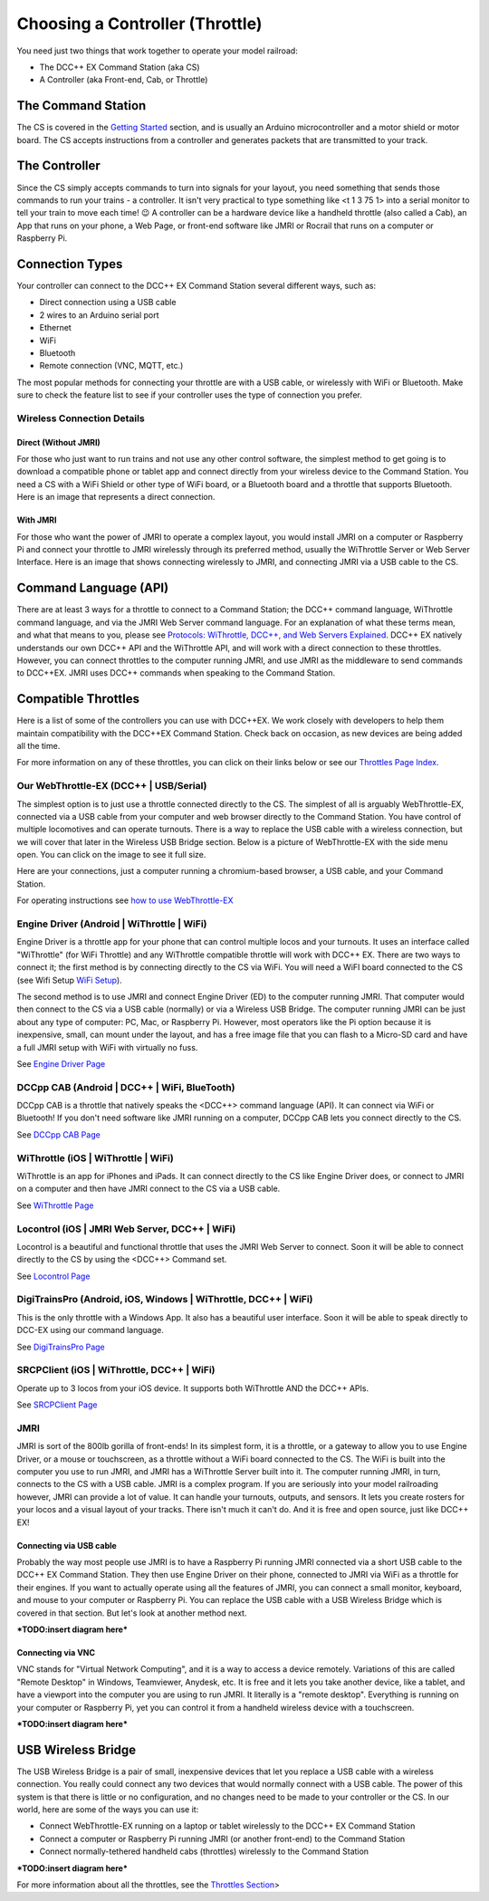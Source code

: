 *********************************
Choosing a Controller (Throttle)
*********************************

You need just two things that work together to operate your model railroad:

* The DCC++ EX Command Station (aka CS)
* A Controller (aka Front-end, Cab, or Throttle)

The Command Station
====================

The CS is covered in the `Getting Started <index.html>`_ section, and is usually an Arduino microcontroller and a motor shield or motor board. The CS accepts instructions from a controller and generates packets that are transmitted to your track.

The Controller
================

Since the CS simply accepts commands to turn into signals for your layout, you need something that sends those commands to run your trains - a controller. It isn't very practical to type something like <t 1 3 75 1> into a serial monitor to tell your train to move each time! 😉  A controller can be a hardware device like a handheld throttle (also called a Cab), an App that runs on your phone, a Web Page, or front-end software like JMRI or Rocrail that runs on a computer or Raspberry Pi. 

Connection Types
=================

Your controller can connect to the DCC++ EX Command Station several different ways, such as:

* Direct connection using a USB cable
* 2 wires to an Arduino serial port
* Ethernet
* WiFi
* Bluetooth 
* Remote connection (VNC, MQTT, etc.)

The most popular methods for connecting your throttle are with a USB cable, or wirelessly with WiFi or Bluetooth. Make sure to check the feature list to see if your controller uses the type of connection you prefer.

Wireless Connection Details
-----------------------------

Direct (Without JMRI)
^^^^^^^^^^^^^^^^^^^^^^

For those who just want to run trains and not use any other control software, the simplest method to get going is to download a compatible phone or tablet app and connect directly from your wireless device to the Command Station. You need a CS with a WiFi Shield or other type of WiFi board, or a Bluetooth board and a throttle that supports Bluetooth. Here is an image that represents a direct connection.

.. image:: ../_static/images/throttles/throttle_wifi_direct.png
   :alt:  WiFi Throttle Direct to CS
   :align: center
   :scale: 50%

With JMRI
^^^^^^^^^^^^^

For those who want the power of JMRI to operate a complex layout, you would install JMRI on a computer or Raspberry Pi and connect your throttle to JMRI wirelessly through its preferred method, usually the WiThrottle Server or Web Server Interface. Here is an image that shows connecting wirelessly to JMRI, and connecting JMRI via a USB cable to the CS.

.. image:: ../_static/images/throttles/throttle_wifi_jmri.png
   :alt:  WiFi Throttle to JMRI and JMRI to CS with USB cable
   :align: center
   :scale: 50%


Command Language (API)
======================

There are at least 3 ways for a throttle to connect to a Command Station; the DCC++ command language, WiThrottle command language, and via the JMRI Web Server command language. For an explanation of what these terms mean, and what that means to you, please see `Protocols: WiThrottle, DCC++, and Web Servers Explained <../throttles/protocols.html>`_. DCC++ EX natively understands our own DCC++ API and the WiThrottle API, and will work with a direct connection to these throttles. However, you can connect throttles to the computer running JMRI, and use JMRI as the middleware to send commands to DCC++EX. JMRI uses DCC++ commands when speaking to the Command Station.

Compatible Throttles
=====================

Here is a list of some of the controllers you can use with DCC++EX. We work closely with developers to help them maintain compatibility with the DCC++EX Command Station. Check back on occasion, as new devices are being added all the time.

For more information on any of these throttles, you can click on their links below or see our `Throttles Page Index <../throttles/index.html>`_.

Our WebThrottle-EX (DCC++ | USB/Serial)
----------------------------------------

The simplest option is to just use a throttle connected directly to the CS. The simplest of all is arguably WebThrottle-EX, connected via a USB cable from your computer and web browser directly to the Command Station. You have control of multiple locomotives and can operate turnouts. There is a way to replace the USB cable with a wireless connection, but we will cover that later in the Wireless USB Bridge section. Below is a picture of WebThrottle-EX with the side menu open. You can click on the image to see it full size.

.. image:: ../_static/images/throttles/webthrottle1.jpg
   :alt: WebThrottle-EX
   :align: center
   :scale: 40%

Here are your connections, just a computer running a chromium-based browser, a USB cable, and your Command Station.

.. image:: ../_static/images/throttles/webthrottle_setup.jpg
   :alt: WebThrottle-EX
   :align: center
   :scale: 45%

For operating instructions see `how to use WebThrottle-EX <../throttles/ex-webthrottle.html>`_


Engine Driver (Android | WiThrottle | WiFi)
--------------------------------------------

Engine Driver is a throttle app for your phone that can control multiple locos and your turnouts. It uses an interface called "WiThrottle" (for WiFi Throttle) and any WiThrottle compatible throttle will work with DCC++ EX. There are two ways to connect it; the first method is by connecting directly to the CS via WiFi. You will need a WiFI board connected to the CS (see Wifi Setup `WiFi Setup <wifi-setup.html>`_).

The second method is to use JMRI and connect Engine Driver (ED) to the computer running JMRI. That computer would then connect to the CS via a USB cable (normally) or via a Wireless USB Bridge. The computer running JMRI can be just about any type of computer: PC, Mac, or Raspberry Pi. However, most operators like the Pi option because it is inexpensive, small, can mount under the layout, and has a free image file that you can flash to a Micro-SD card and have a full JMRI setup with WiFi with virtually no fuss.

See `Engine Driver Page <../throttles/engine-driver.html>`_


DCCpp CAB (Android | DCC++ | WiFi, BlueTooth)
----------------------------------------------

DCCpp CAB is a throttle that natively speaks the <DCC++> command language (API). It can connect via WiFi or Bluetooth! If you don't need software like JMRI running on a computer, DCCpp CAB lets you connect directly to the CS.

See `DCCpp CAB Page <../throttles/dccpp-cab.html>`_

WiThrottle (iOS | WiThrottle | WiFi)
-------------------------------------

WiThrottle is an app for iPhones and iPads. It can connect directly to the CS like Engine Driver does, or connect to JMRI on a computer and then have JMRI connect to the CS via a USB cable.

See `WiThrottle Page <../throttles/withrottle.html>`_

Locontrol (iOS | JMRI Web Server, DCC++ | WiFi)
------------------------------------------------

Locontrol is a beautiful and functional throttle that uses the JMRI Web Server to connect. Soon it will be able to connect directly to the CS by using the <DCC++> Command set.

See `Locontrol Page <../throttles/locontrol.html>`_

DigiTrainsPro (Android, iOS, Windows | WiThrottle, DCC++ | WiFi)
-----------------------------------------------------------------

This is the only throttle with a Windows App. It also has a beautiful user interface. Soon it will be able to speak directly to DCC-EX using our command language.

See `DigiTrainsPro Page <../throttles/digitrainspro.html>`_

SRCPClient (iOS | WiThrottle, DCC++ | WiFi)
--------------------------------------------

Operate up to 3 locos from your iOS device. It supports both WiThrottle AND the DCC++ APIs.

See `SRCPClient Page <../throttles/srcpclient.html>`_


JMRI
------

JMRI is sort of the 800lb gorilla of front-ends! In its simplest form, it is a throttle, or a gateway to allow you to use Engine Driver, or a mouse or touchscreen, as a throttle without a WiFi board connected to the CS. The WiFi is built into the computer you use to run JMRI, and JMRI has a WiThrottle Server built into it. The computer running JMRI, in turn, connects to the CS with a USB cable. JMRI is a complex program. If you are seriously into your model railroading however, JMRI can provide a lot of value. It can handle your turnouts, outputs, and sensors. It lets you create rosters for your locos and a visual layout of your tracks. There isn't much it can't do. And it is free and open source, just like DCC++ EX!

Connecting via USB cable
^^^^^^^^^^^^^^^^^^^^^^^^^

Probably the way most people use JMRI is to have a Raspberry Pi running JMRI connected via a short USB cable to the DCC++ EX Command Station. They then use Engine Driver on their phone, connected to JMRI via WiFi as a throttle for their engines. If you want to actually operate using all the features of JMRI, you can connect a small monitor, keyboard, and mouse to your computer or Raspberry Pi. You can replace the USB cable with a USB Wireless Bridge which is covered in that section. But let's look at another method next.

***TODO:insert diagram here***

Connecting via VNC
^^^^^^^^^^^^^^^^^^^

VNC stands for "Virtual Network Computing", and it is a way to access a device remotely. Variations of this are called "Remote Desktop" in Windows, Teamviewer, Anydesk, etc. It is free and it lets you take another device, like a tablet, and have a viewport into the computer you are using to run JMRI. It literally is a "remote desktop". Everything is running on your computer or Raspberry Pi, yet you can control it from a handheld wireless device with a touchscreen.

***TODO:insert diagram here***

USB Wireless Bridge
====================

The USB Wireless Bridge is a pair of small, inexpensive devices that let you replace a USB cable with a wireless connection. You really could connect any two devices that would normally connect with a USB cable. The power of this system is that there is little or no configuration, and no changes need to be made to your controller or the CS. In our world, here are some of the ways you can use it:

* Connect WebThrottle-EX running on a laptop or tablet wirelessly to the DCC++ EX Command Station
* Connect a computer or Raspberry Pi running JMRI (or another front-end) to the Command Station
* Connect normally-tethered handheld cabs (throttles) wirelessly to the Command Station

***TODO:insert diagram here***

For more information about all the throttles, see the `Throttles Section <../throttles/index.html>`_>
